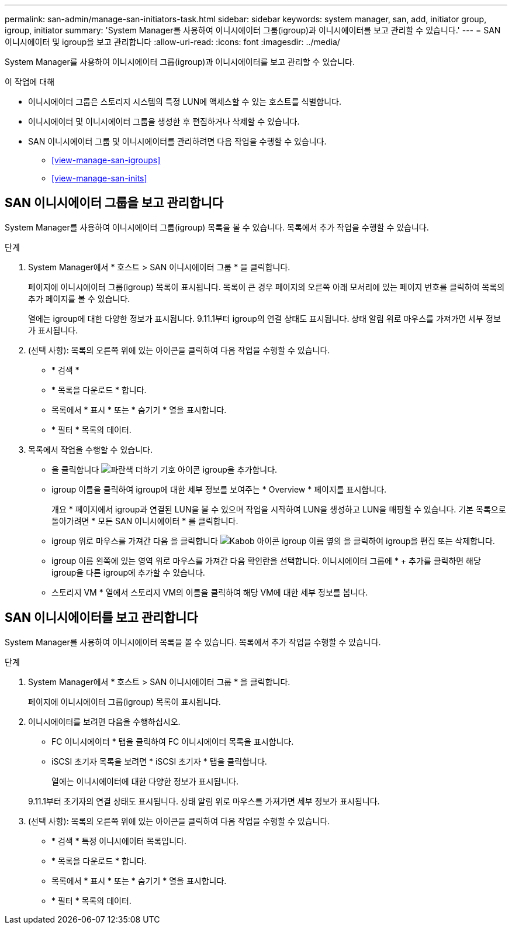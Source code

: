 ---
permalink: san-admin/manage-san-initiators-task.html 
sidebar: sidebar 
keywords: system manager, san, add, initiator group, igroup, initiator 
summary: 'System Manager를 사용하여 이니시에이터 그룹(igroup)과 이니시에이터를 보고 관리할 수 있습니다.' 
---
= SAN 이니시에이터 및 igroup을 보고 관리합니다
:allow-uri-read: 
:icons: font
:imagesdir: ../media/


[role="lead"]
System Manager를 사용하여 이니시에이터 그룹(igroup)과 이니시에이터를 보고 관리할 수 있습니다.

.이 작업에 대해
* 이니시에이터 그룹은 스토리지 시스템의 특정 LUN에 액세스할 수 있는 호스트를 식별합니다.
* 이니시에이터 및 이니시에이터 그룹을 생성한 후 편집하거나 삭제할 수 있습니다.
* SAN 이니시에이터 그룹 및 이니시에이터를 관리하려면 다음 작업을 수행할 수 있습니다.
+
** <<view-manage-san-igroups>>
** <<view-manage-san-inits>>






== SAN 이니시에이터 그룹을 보고 관리합니다

System Manager를 사용하여 이니시에이터 그룹(igroup) 목록을 볼 수 있습니다. 목록에서 추가 작업을 수행할 수 있습니다.

.단계
. System Manager에서 * 호스트 > SAN 이니시에이터 그룹 * 을 클릭합니다.
+
페이지에 이니시에이터 그룹(igroup) 목록이 표시됩니다. 목록이 큰 경우 페이지의 오른쪽 아래 모서리에 있는 페이지 번호를 클릭하여 목록의 추가 페이지를 볼 수 있습니다.

+
열에는 igroup에 대한 다양한 정보가 표시됩니다. 9.11.1부터 igroup의 연결 상태도 표시됩니다. 상태 알림 위로 마우스를 가져가면 세부 정보가 표시됩니다.

. (선택 사항): 목록의 오른쪽 위에 있는 아이콘을 클릭하여 다음 작업을 수행할 수 있습니다.
+
** * 검색 *
** * 목록을 다운로드 * 합니다.
** 목록에서 * 표시 * 또는 * 숨기기 * 열을 표시합니다.
** * 필터 * 목록의 데이터.


. 목록에서 작업을 수행할 수 있습니다.
+
** 을 클릭합니다 image:icon_add_blue_bg.png["파란색 더하기 기호 아이콘"] igroup을 추가합니다.
** igroup 이름을 클릭하여 igroup에 대한 세부 정보를 보여주는 * Overview * 페이지를 표시합니다.
+
개요 * 페이지에서 igroup과 연결된 LUN을 볼 수 있으며 작업을 시작하여 LUN을 생성하고 LUN을 매핑할 수 있습니다. 기본 목록으로 돌아가려면 * 모든 SAN 이니시에이터 * 를 클릭합니다.

** igroup 위로 마우스를 가져간 다음 을 클릭합니다 image:icon_kabob.gif["Kabob 아이콘"] igroup 이름 옆의 을 클릭하여 igroup을 편집 또는 삭제합니다.
** igroup 이름 왼쪽에 있는 영역 위로 마우스를 가져간 다음 확인란을 선택합니다. 이니시에이터 그룹에 * + 추가를 클릭하면 해당 igroup을 다른 igroup에 추가할 수 있습니다.
** 스토리지 VM * 열에서 스토리지 VM의 이름을 클릭하여 해당 VM에 대한 세부 정보를 봅니다.






== SAN 이니시에이터를 보고 관리합니다

System Manager를 사용하여 이니시에이터 목록을 볼 수 있습니다. 목록에서 추가 작업을 수행할 수 있습니다.

.단계
. System Manager에서 * 호스트 > SAN 이니시에이터 그룹 * 을 클릭합니다.
+
페이지에 이니시에이터 그룹(igroup) 목록이 표시됩니다.

. 이니시에이터를 보려면 다음을 수행하십시오.
+
** FC 이니시에이터 * 탭을 클릭하여 FC 이니시에이터 목록을 표시합니다.
** iSCSI 초기자 목록을 보려면 * iSCSI 초기자 * 탭을 클릭합니다.
+
열에는 이니시에이터에 대한 다양한 정보가 표시됩니다.

+
9.11.1부터 초기자의 연결 상태도 표시됩니다. 상태 알림 위로 마우스를 가져가면 세부 정보가 표시됩니다.



. (선택 사항): 목록의 오른쪽 위에 있는 아이콘을 클릭하여 다음 작업을 수행할 수 있습니다.
+
** * 검색 * 특정 이니시에이터 목록입니다.
** * 목록을 다운로드 * 합니다.
** 목록에서 * 표시 * 또는 * 숨기기 * 열을 표시합니다.
** * 필터 * 목록의 데이터.



